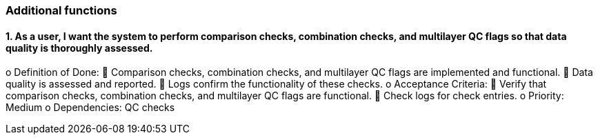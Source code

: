### Additional functions

#### 1.	As a user, I want the system to perform comparison checks, combination checks, and multilayer QC flags so that data quality is thoroughly assessed.
o	Definition of Done:
	Comparison checks, combination checks, and multilayer QC flags are implemented and functional.
	Data quality is assessed and reported.
	Logs confirm the functionality of these checks.
o	Acceptance Criteria:
	Verify that comparison checks, combination checks, and multilayer QC flags are functional.
	Check logs for check entries.
o	Priority: Medium
o	Dependencies: QC checks


